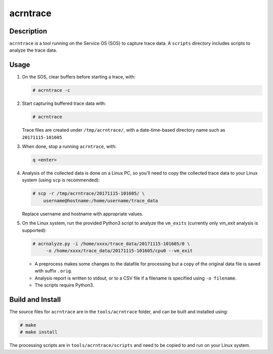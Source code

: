 .. _acrntrace:

acrntrace
#########

Description
***********

``acrntrace`` is a tool running on the Service OS (SOS) to capture trace data.
A ``scripts`` directory includes scripts to analyze the trace data.

Usage
*****

1. On the SOS, clear buffers before starting a trace, with:

   .. code-block:: none

      # acrntrace -c

#. Start capturing buffered trace data with:

   .. code-block:: none

      # acrntrace

   Trace files are created under ``/tmp/acrntrace/``, with a
   date-time-based directory name such as ``20171115-101605``

#. When done, stop a running ``acrntrace``, with:

   .. code-block:: none

      q <enter>

#. Analysis of the collected data is done on a Linux PC, so you'll need
   to copy the collected trace data to your Linux system (using ``scp`` is
   recommended):

   .. code-block:: none

      # scp -r /tmp/acrntrace/20171115-101605/ \
          username@hostname:/home/username/trace_data

   Replace username and hostname with appropriate values.

#. On the Linux system, run the provided Python3 script to analyze the
   ``vm_exits`` (currently only vm_exit analysis is supported):

   .. code-block:: none

      # acrnalyze.py -i /home/xxxx/trace_data/20171115-101605/0 \
           -o /home/xxxx/trace_data/20171115-101605/cpu0 --vm_exit

   - A preprocess makes some changes to the datafile for processing but
     a copy of the original data file is saved with suffix ``.orig``.
   - Analysis report is written to stdout, or to a CSV file if
     a filename is specified using ``-o filename``.
   - The scripts require Python3.

Build and Install
*****************

The source files for ``acrntrace`` are in the ``tools/acrntrace`` folder,
and can be built and installed using:

.. code-block:: none

   # make
   # make install

The processing scripts are in ``tools/acrntrace/scripts`` and need to be
copied to and run on your Linux system.
